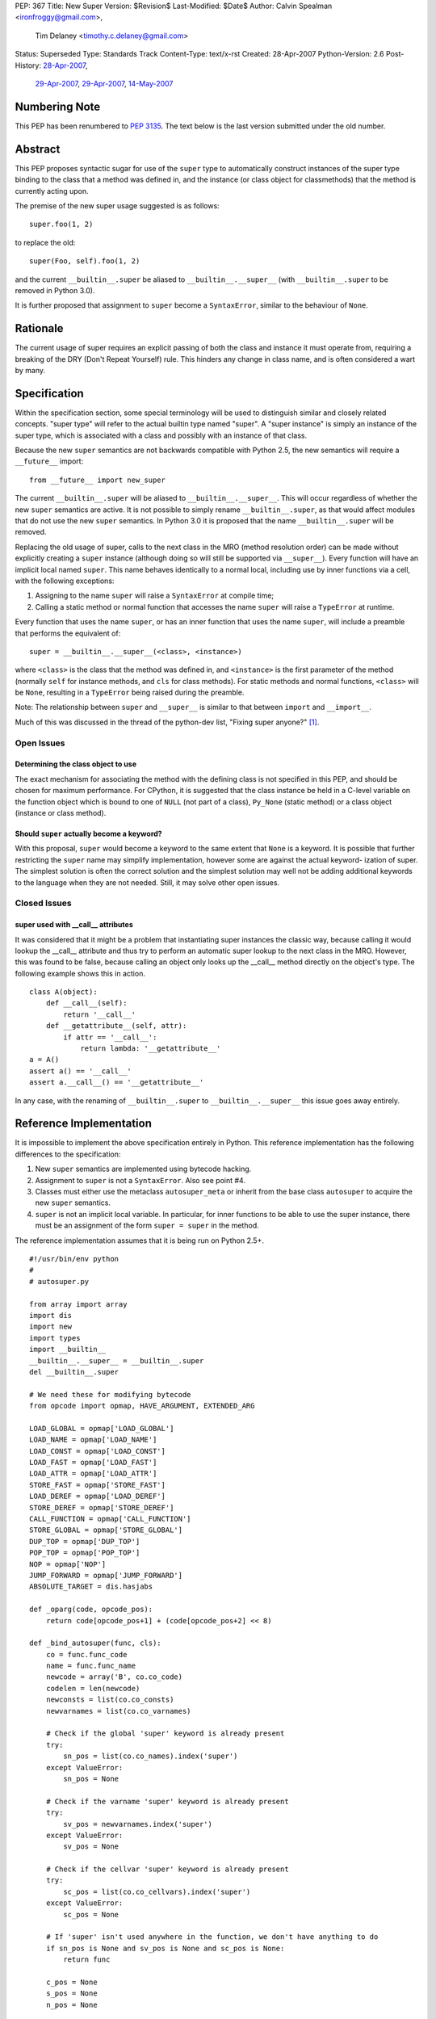 PEP: 367
Title: New Super
Version: $Revision$
Last-Modified: $Date$
Author: Calvin Spealman <ironfroggy@gmail.com>,
        Tim Delaney <timothy.c.delaney@gmail.com>
Status: Superseded
Type: Standards Track
Content-Type: text/x-rst
Created: 28-Apr-2007
Python-Version: 2.6
Post-History: `28-Apr-2007 <https://mail.python.org/pipermail/python-dev/2007-April/072807.html>`__,
              `29-Apr-2007 <https://mail.python.org/pipermail/python-dev/2007-April/072835.html>`__,
              `29-Apr-2007 <https://mail.python.org/pipermail/python-dev/2007-April/072858.html>`__,
              `14-May-2007 <https://mail.python.org/pipermail/python-dev/2007-May/073127.html>`__

Numbering Note
==============

This PEP has been renumbered to :pep:`3135`.  The text below is the last
version submitted under the old number.

Abstract
========

This PEP proposes syntactic sugar for use of the ``super`` type to automatically
construct instances of the super type binding to the class that a method was
defined in, and the instance (or class object for classmethods) that the method
is currently acting upon.

The premise of the new super usage suggested is as follows::

    super.foo(1, 2)

to replace the old::

    super(Foo, self).foo(1, 2)

and the current ``__builtin__.super`` be aliased to ``__builtin__.__super__``
(with ``__builtin__.super`` to be removed in Python 3.0).

It is further proposed that assignment to ``super`` become a ``SyntaxError``,
similar to the behaviour of ``None``.


Rationale
=========

The current usage of super requires an explicit passing of both the class and
instance it must operate from, requiring a breaking of the DRY (Don't Repeat
Yourself) rule. This hinders any change in class name, and is often considered
a wart by many.


Specification
=============

Within the specification section, some special terminology will be used to
distinguish similar and closely related concepts. "super type" will refer to
the actual builtin type named "super". A "super instance" is simply an instance
of the super type, which is associated with a class and possibly with an
instance of that class.

Because the new ``super`` semantics are not backwards compatible with Python
2.5, the new semantics will require a ``__future__`` import::

    from __future__ import new_super

The current ``__builtin__.super`` will be aliased to ``__builtin__.__super__``.
This will occur regardless of whether the new ``super`` semantics are active.
It is not possible to simply rename ``__builtin__.super``, as that would affect
modules that do not use the new ``super`` semantics. In Python 3.0 it is
proposed that the name ``__builtin__.super`` will be removed.

Replacing the old usage of super, calls to the next class in the MRO (method
resolution order) can be made without explicitly creating a ``super``
instance (although doing so will still be supported via ``__super__``). Every
function will have an implicit local named ``super``. This name behaves
identically to a normal local, including use by inner functions via a cell,
with the following exceptions:

1. Assigning to the name ``super`` will raise a ``SyntaxError`` at compile time;

2. Calling a static method or normal function that accesses the name ``super``
   will raise a ``TypeError`` at runtime.

Every function that uses the name ``super``, or has an inner function that
uses the name ``super``, will include a preamble that performs the equivalent
of::

    super = __builtin__.__super__(<class>, <instance>)

where ``<class>`` is the class that the method was defined in, and
``<instance>`` is the first parameter of the method (normally ``self`` for
instance methods, and ``cls`` for class methods). For static methods and normal
functions, ``<class>`` will be ``None``, resulting in a ``TypeError`` being
raised during the preamble.

Note: The relationship between ``super`` and ``__super__`` is similar to that
between ``import`` and ``__import__``.

Much of this was discussed in the thread of the python-dev list, "Fixing super
anyone?" [1]_.


Open Issues
-----------


Determining the class object to use
'''''''''''''''''''''''''''''''''''

The exact mechanism for associating the method with the defining class is not
specified in this PEP, and should be chosen for maximum performance. For
CPython, it is suggested that the class instance be held in a C-level variable
on the function object which is bound to one of ``NULL`` (not part of a class),
``Py_None`` (static method) or a class object (instance or class method).


Should ``super`` actually become a keyword?
'''''''''''''''''''''''''''''''''''''''''''

With this proposal, ``super`` would become a keyword to the same extent that
``None`` is a keyword. It is possible that further restricting the ``super``
name may simplify implementation, however some are against the actual keyword-
ization of super. The simplest solution is often the correct solution and the
simplest solution may well not be adding additional keywords to the language
when they are not needed. Still, it may solve other open issues.


Closed Issues
-------------

super used with __call__ attributes
'''''''''''''''''''''''''''''''''''

It was considered that it might be a problem that instantiating super instances
the classic way, because calling it would lookup the __call__ attribute and
thus try to perform an automatic super lookup to the next class in the MRO.
However, this was found to be false, because calling an object only looks up
the __call__ method directly on the object's type. The following example shows
this in action.

::

    class A(object):
        def __call__(self):
            return '__call__'
        def __getattribute__(self, attr):
            if attr == '__call__':
                return lambda: '__getattribute__'
    a = A()
    assert a() == '__call__'
    assert a.__call__() == '__getattribute__'

In any case, with the renaming of ``__builtin__.super`` to
``__builtin__.__super__`` this issue goes away entirely.


Reference Implementation
========================

It is impossible to implement the above specification entirely in Python. This
reference implementation has the following differences to the specification:

1. New ``super`` semantics are implemented using bytecode hacking.

2. Assignment to ``super`` is not a ``SyntaxError``. Also see point #4.

3. Classes must either use the metaclass ``autosuper_meta`` or inherit from
   the base class ``autosuper`` to acquire the new ``super`` semantics.

4. ``super`` is not an implicit local variable. In particular, for inner
   functions to be able to use the super instance, there must be an assignment
   of the form ``super = super`` in the method.

The reference implementation assumes that it is being run on Python 2.5+.

::

    #!/usr/bin/env python
    #
    # autosuper.py

    from array import array
    import dis
    import new
    import types
    import __builtin__
    __builtin__.__super__ = __builtin__.super
    del __builtin__.super

    # We need these for modifying bytecode
    from opcode import opmap, HAVE_ARGUMENT, EXTENDED_ARG

    LOAD_GLOBAL = opmap['LOAD_GLOBAL']
    LOAD_NAME = opmap['LOAD_NAME']
    LOAD_CONST = opmap['LOAD_CONST']
    LOAD_FAST = opmap['LOAD_FAST']
    LOAD_ATTR = opmap['LOAD_ATTR']
    STORE_FAST = opmap['STORE_FAST']
    LOAD_DEREF = opmap['LOAD_DEREF']
    STORE_DEREF = opmap['STORE_DEREF']
    CALL_FUNCTION = opmap['CALL_FUNCTION']
    STORE_GLOBAL = opmap['STORE_GLOBAL']
    DUP_TOP = opmap['DUP_TOP']
    POP_TOP = opmap['POP_TOP']
    NOP = opmap['NOP']
    JUMP_FORWARD = opmap['JUMP_FORWARD']
    ABSOLUTE_TARGET = dis.hasjabs

    def _oparg(code, opcode_pos):
        return code[opcode_pos+1] + (code[opcode_pos+2] << 8)

    def _bind_autosuper(func, cls):
        co = func.func_code
        name = func.func_name
        newcode = array('B', co.co_code)
        codelen = len(newcode)
        newconsts = list(co.co_consts)
        newvarnames = list(co.co_varnames)

        # Check if the global 'super' keyword is already present
        try:
            sn_pos = list(co.co_names).index('super')
        except ValueError:
            sn_pos = None

        # Check if the varname 'super' keyword is already present
        try:
            sv_pos = newvarnames.index('super')
        except ValueError:
            sv_pos = None

        # Check if the cellvar 'super' keyword is already present
        try:
            sc_pos = list(co.co_cellvars).index('super')
        except ValueError:
            sc_pos = None

        # If 'super' isn't used anywhere in the function, we don't have anything to do
        if sn_pos is None and sv_pos is None and sc_pos is None:
            return func

        c_pos = None
        s_pos = None
        n_pos = None

        # Check if the 'cls_name' and 'super' objects are already in the constants
        for pos, o in enumerate(newconsts):
            if o is cls:
                c_pos = pos

            if o is __super__:
                s_pos = pos

            if o == name:
                n_pos = pos

        # Add in any missing objects to constants and varnames
        if c_pos is None:
            c_pos = len(newconsts)
            newconsts.append(cls)

        if n_pos is None:
            n_pos = len(newconsts)
            newconsts.append(name)

        if s_pos is None:
            s_pos = len(newconsts)
            newconsts.append(__super__)

        if sv_pos is None:
            sv_pos = len(newvarnames)
            newvarnames.append('super')

        # This goes at the start of the function. It is:
        #
        #   super = __super__(cls, self)
        #
        # If 'super' is a cell variable, we store to both the
        # local and cell variables (i.e. STORE_FAST and STORE_DEREF).
        #
        preamble = [
            LOAD_CONST, s_pos & 0xFF, s_pos >> 8,
            LOAD_CONST, c_pos & 0xFF, c_pos >> 8,
            LOAD_FAST, 0, 0,
            CALL_FUNCTION, 2, 0,
        ]

        if sc_pos is None:
            # 'super' is not a cell variable - we can just use the local variable
            preamble += [
                STORE_FAST, sv_pos & 0xFF, sv_pos >> 8,
            ]
        else:
            # If 'super' is a cell variable, we need to handle LOAD_DEREF.
            preamble += [
                DUP_TOP,
                STORE_FAST, sv_pos & 0xFF, sv_pos >> 8,
                STORE_DEREF, sc_pos & 0xFF, sc_pos >> 8,
            ]

        preamble = array('B', preamble)

        # Bytecode for loading the local 'super' variable.
        load_super = array('B', [
            LOAD_FAST, sv_pos & 0xFF, sv_pos >> 8,
        ])

        preamble_len = len(preamble)
        need_preamble = False
        i = 0

        while i < codelen:
            opcode = newcode[i]
            need_load = False
            remove_store = False

            if opcode == EXTENDED_ARG:
                raise TypeError("Cannot use 'super' in function with EXTENDED_ARG opcode")

            # If the opcode is an absolute target it needs to be adjusted
            # to take into account the preamble.
            elif opcode in ABSOLUTE_TARGET:
                oparg = _oparg(newcode, i) + preamble_len
                newcode[i+1] = oparg & 0xFF
                newcode[i+2] = oparg >> 8

            # If LOAD_GLOBAL(super) or LOAD_NAME(super) then we want to change it into
            # LOAD_FAST(super)
            elif (opcode == LOAD_GLOBAL or opcode == LOAD_NAME) and _oparg(newcode, i) == sn_pos:
                need_preamble = need_load = True

            # If LOAD_FAST(super) then we just need to add the preamble
            elif opcode == LOAD_FAST and _oparg(newcode, i) == sv_pos:
                need_preamble = need_load = True

            # If LOAD_DEREF(super) then we change it into LOAD_FAST(super) because
            # it's slightly faster.
            elif opcode == LOAD_DEREF and _oparg(newcode, i) == sc_pos:
                need_preamble = need_load = True

            if need_load:
                newcode[i:i+3] = load_super

            i += 1

            if opcode >= HAVE_ARGUMENT:
                i += 2

        # No changes needed - get out.
        if not need_preamble:
            return func

        # Our preamble will have 3 things on the stack
        co_stacksize = max(3, co.co_stacksize)

        # Conceptually, our preamble is on the `def` line.
        co_lnotab = array('B', co.co_lnotab)

        if co_lnotab:
            co_lnotab[0] += preamble_len

        co_lnotab = co_lnotab.tostring()

        # Our code consists of the preamble and the modified code.
        codestr = (preamble + newcode).tostring()

        codeobj = new.code(co.co_argcount, len(newvarnames), co_stacksize,
                           co.co_flags, codestr, tuple(newconsts), co.co_names,
                           tuple(newvarnames), co.co_filename, co.co_name,
                           co.co_firstlineno, co_lnotab, co.co_freevars,
                           co.co_cellvars)

        func.func_code = codeobj
        func.func_class = cls
        return func

    class autosuper_meta(type):
        def __init__(cls, name, bases, clsdict):
            UnboundMethodType = types.UnboundMethodType

            for v in vars(cls):
                o = getattr(cls, v)
                if isinstance(o, UnboundMethodType):
                    _bind_autosuper(o.im_func, cls)

    class autosuper(object):
        __metaclass__ = autosuper_meta

    if __name__ == '__main__':
        class A(autosuper):
            def f(self):
                return 'A'

        class B(A):
            def f(self):
                return 'B' + super.f()

        class C(A):
            def f(self):
                def inner():
                    return 'C' + super.f()

                # Needed to put 'super' into a cell
                super = super
                return inner()

        class D(B, C):
            def f(self, arg=None):
                var = None
                return 'D' + super.f()

        assert D().f() == 'DBCA'

Disassembly of B.f and C.f reveals the different preambles used when ``super``
is simply a local variable compared to when it is used by an inner function.

::

    >>> dis.dis(B.f)

    214           0 LOAD_CONST               4 (<type 'super'>)
                  3 LOAD_CONST               2 (<class '__main__.B'>)
                  6 LOAD_FAST                0 (self)
                  9 CALL_FUNCTION            2
                 12 STORE_FAST               1 (super)

    215          15 LOAD_CONST               1 ('B')
                 18 LOAD_FAST                1 (super)
                 21 LOAD_ATTR                1 (f)
                 24 CALL_FUNCTION            0
                 27 BINARY_ADD
                 28 RETURN_VALUE

::

    >>> dis.dis(C.f)

    218           0 LOAD_CONST               4 (<type 'super'>)
                  3 LOAD_CONST               2 (<class '__main__.C'>)
                  6 LOAD_FAST                0 (self)
                  9 CALL_FUNCTION            2
                 12 DUP_TOP
                 13 STORE_FAST               1 (super)
                 16 STORE_DEREF              0 (super)

    219          19 LOAD_CLOSURE             0 (super)
                 22 LOAD_CONST               1 (<code object inner at 00C160A0, file "autosuper.py", line 219>)
                 25 MAKE_CLOSURE             0
                 28 STORE_FAST               2 (inner)

    223          31 LOAD_FAST                1 (super)
                 34 STORE_DEREF              0 (super)

    224          37 LOAD_FAST                2 (inner)
                 40 CALL_FUNCTION            0
                 43 RETURN_VALUE

Note that in the final implementation, the preamble would not be part of the
bytecode of the method, but would occur immediately following unpacking of
parameters.


Alternative Proposals
=====================

No Changes
----------

Although its always attractive to just keep things how they are, people have
sought a change in the usage of super calling for some time, and for good
reason, all mentioned previously.

- Decoupling from the class name (which might not even be bound to the
  right class anymore!)
- Simpler looking, cleaner super calls would be better

Dynamic attribute on super type
-------------------------------

The proposal adds a dynamic attribute lookup to the super type, which will
automatically determine the proper class and instance parameters. Each super
attribute lookup identifies these parameters and performs the super lookup on
the instance, as the current super implementation does with the explicit
invocation of a super instance upon a class and instance.

This proposal relies on sys._getframe(), which is not appropriate for anything
except a prototype implementation.


super(__this_class__, self)
---------------------------

This is nearly an anti-proposal, as it basically relies on the acceptance of
the __this_class__ PEP, which proposes a special name that would always be
bound to the class within which it is used. If that is accepted, __this_class__
could simply be used instead of the class' name explicitly, solving the name
binding issues [2]_.

self.__super__.foo(\*args)
--------------------------

The __super__ attribute is mentioned in this PEP in several places, and could
be a candidate for the complete solution, actually using it explicitly instead
of any super usage directly. However, double-underscore names are usually an
internal detail, and attempted to be kept out of everyday code.

super(self, \*args) or __super__(self, \*args)
----------------------------------------------

This solution only solves the problem of the type indication, does not handle
differently named super methods, and is explicit about the name of the
instance. It is less flexible without being able to enacted on other method
names, in cases where that is needed. One use case this fails is where a base-
class has a factory classmethod and a subclass has two factory classmethods,
both of which needing to properly make super calls to the one in the base-
class.

super.foo(self, \*args)
-----------------------

This variation actually eliminates the problems with locating the proper
instance, and if any of the alternatives were pushed into the spotlight, I
would want it to be this one.

super or super()
----------------

This proposal leaves no room for different names, signatures, or application
to other classes, or instances. A way to allow some similar use alongside the
normal proposal would be favorable, encouraging good design of multiple
inheritance trees and compatible methods.

super(\*p, \*\*kw)
------------------

There has been the proposal that directly calling ``super(*p, **kw)`` would
be equivalent to calling the method on the ``super`` object with the same name
as the method currently being executed i.e. the following two methods would be
equivalent:

::

    def f(self, *p, **kw):
        super.f(*p, **kw)

::

    def f(self, *p, **kw):
        super(*p, **kw)

There is strong sentiment for and against this, but implementation and style
concerns are obvious. Guido has suggested that this should be excluded from
this PEP on the principle of KISS (Keep It Simple Stupid).



History
=======
29-Apr-2007 - Changed title from "Super As A Keyword" to "New Super"
            - Updated much of the language and added a terminology section
              for clarification in confusing places.
            - Added reference implementation and history sections.

06-May-2007 - Updated by Tim Delaney to reflect discussions on the python-3000
              and python-dev mailing lists.

References
==========

.. [1] Fixing super anyone?
   (https://mail.python.org/pipermail/python-3000/2007-April/006667.html)

.. [2] PEP 3130: Access to Module/Class/Function Currently Being Defined (this)
   (https://mail.python.org/pipermail/python-ideas/2007-April/000542.html)


Copyright
=========

This document has been placed in the public domain.



..
   Local Variables:
   mode: indented-text
   indent-tabs-mode: nil
   sentence-end-double-space: t
   fill-column: 70
   coding: utf-8
   End:
